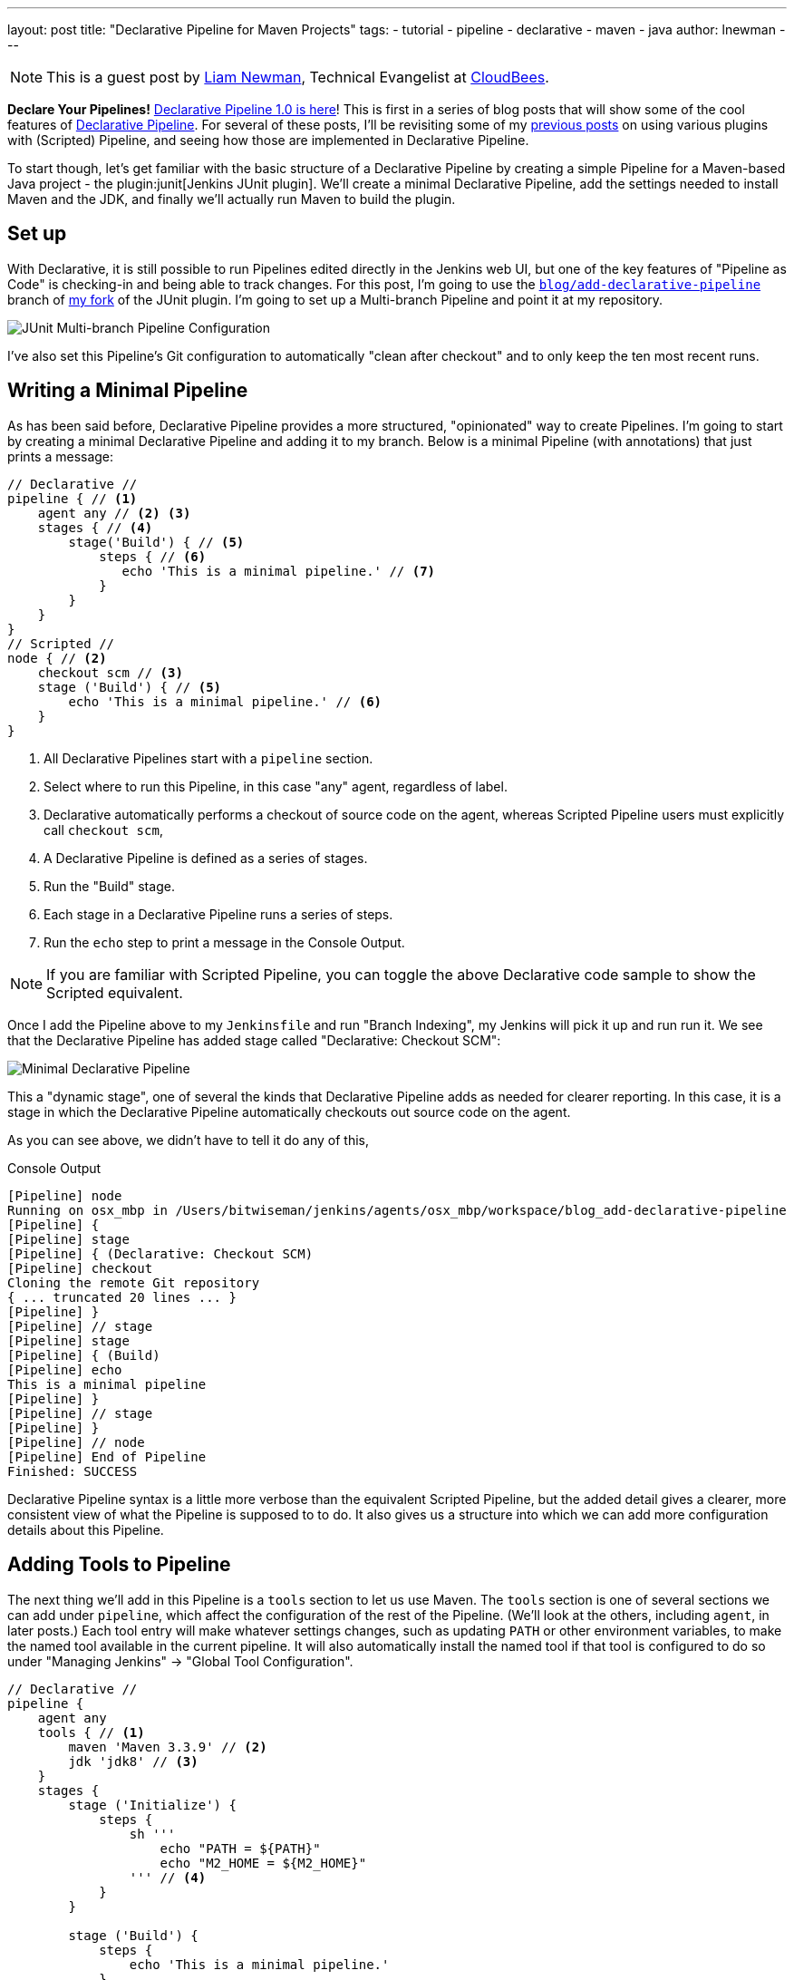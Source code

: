 ---
layout: post
title: "Declarative Pipeline for Maven Projects"
tags:
- tutorial
- pipeline
- declarative
- maven
- java
author: lnewman
---

NOTE: This is a guest post by link:https://github.com/bitwiseman[Liam Newman],
Technical Evangelist at link:https://cloudbees.com[CloudBees].

**Declare Your Pipelines!**
link:/blog/2017/02/03/declarative-pipeline-ga/[Declarative Pipeline 1.0 is here]!
This is first in a series of blog posts that will show some of the cool features of
link:/doc/book/pipeline/syntax/#declarative-pipeline[Declarative Pipeline].
For several of these posts, I'll be revisiting some of my
link:/blog/2016/07/18/pipeline-notifications/[previous posts]
on using various plugins with (Scripted) Pipeline,
and seeing how those are implemented in Declarative Pipeline.

To start though, let's get familiar with the basic structure of a Declarative Pipeline
by creating a simple Pipeline for a Maven-based Java project - the
plugin:junit[Jenkins JUnit plugin].
We'll create a minimal Declarative Pipeline,
add the settings needed to install Maven and the JDK,
and finally we'll actually run Maven to build the plugin.

== Set up

With Declarative, it is still possible to run Pipelines edited directly in the
Jenkins web UI, but one of the key features of "Pipeline as Code" is
checking-in and being able to track changes.  For this post, I'm going to use
the
link:https://github.com/bitwiseman/junit-plugin/tree/blog/add-declarative-pipeline[`blog/add-declarative-pipeline`]
branch of
link:https://github.com/bitwiseman/junit-plugin[my fork] of the JUnit plugin.
I'm going to set up a Multi-branch Pipeline and point it at my repository.

image::/images/post-images/2017-02-07/junit-config.png[JUnit Multi-branch Pipeline Configuration, role="center"]

I've also set this Pipeline's Git configuration to automatically "clean after
checkout" and to only keep the ten most recent runs.

== Writing a Minimal Pipeline

As has been said before, Declarative Pipeline provides a more structured,
"opinionated" way to create Pipelines. I'm going to start by creating a minimal
Declarative Pipeline and adding it to my branch.  Below is a minimal Pipeline
(with annotations) that just prints a message:

[pipeline]
----
// Declarative //
pipeline { // <1>
    agent any // <2> <3>
    stages { // <4>
        stage('Build') { // <5>
            steps { // <6>
               echo 'This is a minimal pipeline.' // <7>
            }
        }
    }
}
// Scripted //
node { // <2>
    checkout scm // <3>
    stage ('Build') { // <5>
        echo 'This is a minimal pipeline.' // <6>
    }
}
----
<1> All Declarative Pipelines start with a `pipeline` section.
<2> Select where to run this Pipeline, in this case "any" agent, regardless of label.
<3> Declarative automatically performs a checkout of source code on the agent,
    whereas Scripted Pipeline users must explicitly call `checkout scm`,
<4> A Declarative Pipeline is defined as a series of stages.
<5> Run the "Build" stage.
<6> Each stage in a Declarative Pipeline runs a series of steps.
<7> Run the `echo` step to print a message in the Console Output.

NOTE: If you are familiar with Scripted Pipeline, you can toggle the above
Declarative code sample to show the Scripted equivalent.

Once I add the Pipeline above to my `Jenkinsfile` and run "Branch Indexing", my
Jenkins will pick it up and run run it.  We see that the Declarative Pipeline
has added stage called "Declarative: Checkout SCM":

image::/images/post-images/2017-02-07/junit-minimal.png[Minimal Declarative Pipeline, role="center"]

This a "dynamic stage", one of several the kinds that Declarative Pipeline adds
as needed for clearer reporting.  In this case, it is a stage in which the
Declarative Pipeline automatically checkouts out source code on the agent.

As you can see above, we didn't have to tell it do any of this,

.Console Output
[source]
----
[Pipeline] node
Running on osx_mbp in /Users/bitwiseman/jenkins/agents/osx_mbp/workspace/blog_add-declarative-pipeline
[Pipeline] {
[Pipeline] stage
[Pipeline] { (Declarative: Checkout SCM)
[Pipeline] checkout
Cloning the remote Git repository
{ ... truncated 20 lines ... }
[Pipeline] }
[Pipeline] // stage
[Pipeline] stage
[Pipeline] { (Build)
[Pipeline] echo
This is a minimal pipeline
[Pipeline] }
[Pipeline] // stage
[Pipeline] }
[Pipeline] // node
[Pipeline] End of Pipeline
Finished: SUCCESS
----

Declarative Pipeline syntax is a little more verbose than the equivalent Scripted Pipeline,
but the added detail gives a clearer, more consistent view of what the Pipeline is supposed to to do.
It also gives us a structure into which we can add more configuration details about this Pipeline.

== Adding Tools to Pipeline

The next thing we'll add in this Pipeline is a `tools` section to let us use
Maven.  The `tools` section is one of several sections we can add under
`pipeline`, which affect the configuration of the rest of the Pipeline.  (We'll
look at the others, including `agent`, in later posts.) Each tool entry will
make whatever settings changes, such as updating `PATH` or other environment
variables, to make the named tool available in the current pipeline.  It will
also automatically install the named tool if that tool is configured to do so
under "Managing Jenkins" -> "Global Tool Configuration".

[pipeline]
----
// Declarative //
pipeline {
    agent any
    tools { // <1>
        maven 'Maven 3.3.9' // <2>
        jdk 'jdk8' // <3>
    }
    stages {
        stage ('Initialize') {
            steps {
                sh '''
                    echo "PATH = ${PATH}"
                    echo "M2_HOME = ${M2_HOME}"
                ''' // <4>
            }
        }

        stage ('Build') {
            steps {
                echo 'This is a minimal pipeline.'
            }
        }
    }
}
// Scripted Not Defined //
----
<1> `tools` section for adding tool settings.
<2> Configure this Pipeline to use the Maven version matching "Maven 3.3.9"
(configured in "Managing Jenkins" -> "Global Tool Configuration").
<3> Configure this Pipeline to use the Maven version matching "jdk8"
(configured in "Managing Jenkins" -> "Global Tool Configuration").
<4> These will show the values of `PATH` and `M2_HOME` environment variables.


When we run this updated Pipeline the same way we ran the first, we see that
the Declarative Pipeline has added another stage called "Declarative: Tool
Install": In the console output, we see that during this particular stage "Maven 3.3.9" gets installed,
and the `PATH` and `M2_HOME` environment variables are set:

image::/images/post-images/2017-02-07/junit-tools.png[Declarative Pipeline with Tools Section, role="center"]

.Console Output
[source]
----
{ ... truncated lines ... }
[Pipeline] // stage
[Pipeline] stage
[Pipeline] { (Declarative: Tool Install)
[Pipeline] tool
Unpacking https://repo.maven.apache.org/maven2/org/apache/maven/apache-maven/3.3.9/apache-maven-3.3.9-bin.zip
to /Users/bitwiseman/jenkins/agents/osx_mbp/tools/hudson.tasks.Maven_MavenInstallation/Maven_3.3.9
on osx_mbp
[Pipeline] envVarsForTool
[Pipeline] tool
[Pipeline] envVarsForTool
[Pipeline] }
[Pipeline] // stage
{ ... }
PATH = /Library/Java/JavaVirtualMachines/jdk1.8.0_92.jdk/Contents/Home/bin:/Users/bitwiseman/jenkins/agents/osx_mbp/tools/hudson.tasks.Maven_MavenInstallation/Maven_3.3.9/bin:...
M2_HOME = /Users/bitwiseman/jenkins/agents/osx_mbp/tools/hudson.tasks.Maven_MavenInstallation/Maven_3.3.9
{ ... }
----


== Running a Maven Build

Finally, running a Maven build is trivial.  The `tools` section already added
Maven and JDK8 to the `PATH`, all we need to do is call `mvn install`.  It
would be nice if I could split the build and the tests into separate stages,
but Maven is famous for not liking when people do that, so I'll leave it alone
for now.

Instead, let's load up the results of the build using the JUnit plugin,
however the version that was just built, sorry.

[pipeline]
----
// Declarative //
pipeline {
    agent any
    tools {
        maven 'Maven 3.3.9'
        jdk 'jdk8'
    }
    stages {
        stage ('Initialize') {
            steps {
                sh '''
                    echo "PATH = ${PATH}"
                    echo "M2_HOME = ${M2_HOME}"
                '''
            }
        }

        stage ('Build') {
            steps {
                sh 'mvn -Dmaven.test.failure.ignore=true install' // <1>
            }
            post {
                success {
                    junit 'target/surefire-reports/**/*.xml' // <2>
                }
            }
        }
    }
}
// Scripted //
node {
    checkout scm

    String jdktool = tool name: "jdk8", type: 'hudson.model.JDK'
    def mvnHome = tool name: 'mvn'

    /* Set JAVA_HOME, and special PATH variables. */
    List javaEnv = [
        "PATH+MVN=${jdktool}/bin:${mvnHome}/bin",
        "M2_HOME=${mvnHome}",
        "JAVA_HOME=${jdktool}"
    ]

    withEnv(javaEnv) {
    stage ('Initialize') {
        sh '''
            echo "PATH = ${PATH}"
            echo "M2_HOME = ${M2_HOME}"
        '''
    }
    stage ('Build') {
        try {
            sh 'mvn -Dmaven.test.failure.ignore=true install'
        } catch (e) {
            currentBuild.result = 'FAILURE'
        }
    }
    stage ('Post') {
        if (currentBuild.result == null || currentBuild.result == 'SUCCESS') {
            junit 'target/surefire-reports/**/*.xml'  // <2>
        }
    }
}
----
<1> Call `mvn`, the version configured by the `tools` section will be first on the path.
<2> If the maven build succeeded, archive the JUnit test reports for display in the Jenkins web UI.
We'll discuss the
link:/doc/book/pipeline/syntax/#post[`post` section] in detail in the next blog post.

NOTE: If you are familiar with Scripted Pipeline, you can toggle the above
Declarative code sample to show the Scripted equivalent.

Below is the console output for this last revision:

.Console Output
[source]
----
{ ... truncated lines ... }
+ mvn install
[INFO] Scanning for projects...
[WARNING] The POM for org.jenkins-ci.tools:maven-hpi-plugin:jar:1.119 is missing, no dependency information available
[WARNING] Failed to build parent project for org.jenkins-ci.plugins:junit:hpi:1.20-SNAPSHOT
[INFO]
[INFO] ------------------------------------------------------------------------
[INFO] Building JUnit Plugin 1.20-SNAPSHOT
[INFO] ------------------------------------------------------------------------
[INFO]
[INFO] --- maven-hpi-plugin:1.119:validate (default-validate) @ junit ---
[INFO]
[INFO] --- maven-enforcer-plugin:1.3.1:display-info (display-info) @ junit ---
[INFO] Maven Version: 3.3.9
[INFO] JDK Version: 1.8.0_92 normalized as: 1.8.0-92
[INFO] OS Info: Arch: x86_64 Family: mac Name: mac os x Version: 10.12.3
[INFO]
{ ... }
[INFO] ------------------------------------------------------------------------
[INFO] BUILD SUCCESS
[INFO] ------------------------------------------------------------------------
[INFO] Total time: 03:25 min
[INFO] Finished at: 2017-02-06T22:43:41-08:00
[INFO] Final Memory: 84M/1265M
[INFO] ------------------------------------------------------------------------
----


== Conclusion

The new Declarative syntax is a significant step forward for Jenkins Pipeline.
It trades some verbosity and constraints for much greater clarity and
maintainability.  In the coming weeks, I'll be adding new blog posts
demonstrating various features of the Declarative syntax along with some recent
Jenkins Pipeline improvements.


=== Links

* plugin:pipeline-model-definition[Declarative Pipeline]
* link:/doc/book/pipeline/syntax/#declarative-pipeline[Declarative Pipeline Syntax Reference]
* plugin:junit[Jenkins JUnit plugin]
